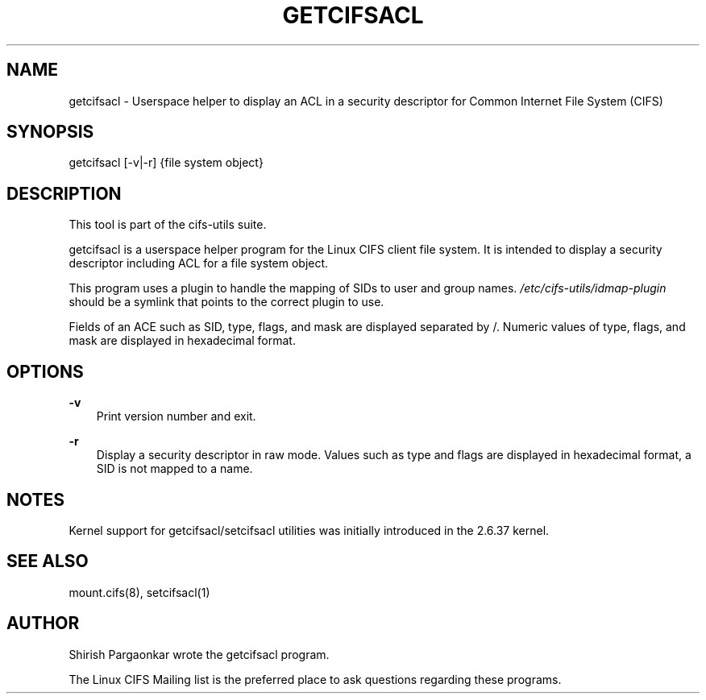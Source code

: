 .\" Man page generated from reStructuredText.
.
.TH GETCIFSACL 1 "" "" ""
.SH NAME
getcifsacl \- Userspace helper to display an ACL in a security descriptor for Common Internet File System (CIFS)
.
.nr rst2man-indent-level 0
.
.de1 rstReportMargin
\\$1 \\n[an-margin]
level \\n[rst2man-indent-level]
level margin: \\n[rst2man-indent\\n[rst2man-indent-level]]
-
\\n[rst2man-indent0]
\\n[rst2man-indent1]
\\n[rst2man-indent2]
..
.de1 INDENT
.\" .rstReportMargin pre:
. RS \\$1
. nr rst2man-indent\\n[rst2man-indent-level] \\n[an-margin]
. nr rst2man-indent-level +1
.\" .rstReportMargin post:
..
.de UNINDENT
. RE
.\" indent \\n[an-margin]
.\" old: \\n[rst2man-indent\\n[rst2man-indent-level]]
.nr rst2man-indent-level -1
.\" new: \\n[rst2man-indent\\n[rst2man-indent-level]]
.in \\n[rst2man-indent\\n[rst2man-indent-level]]u
..
.SH SYNOPSIS
.sp
getcifsacl [\-v|\-r] {file system object}
.SH DESCRIPTION
.sp
This tool is part of the cifs\-utils suite.
.sp
getcifsacl is a userspace helper program for the Linux CIFS client
file system. It is intended to display a security descriptor including
ACL for a file system object.
.sp
This program uses a plugin to handle the mapping of SIDs to user and
group names.  \fI/etc/cifs\-utils/idmap\-plugin\fP should be a symlink that points to the
correct plugin to use.
.sp
Fields of an ACE such as SID, type, flags, and mask are displayed
separated by /.  Numeric values of type, flags, and mask are displayed
in hexadecimal format.
.SH OPTIONS
.sp
\fB\-v\fP
.INDENT 0.0
.INDENT 3.5
Print version number and exit.
.UNINDENT
.UNINDENT
.sp
\fB\-r\fP
.INDENT 0.0
.INDENT 3.5
Display a security descriptor in raw mode. Values such as type and
flags are displayed in hexadecimal format, a SID is not mapped to a
name.
.UNINDENT
.UNINDENT
.SH NOTES
.sp
Kernel support for getcifsacl/setcifsacl utilities was initially
introduced in the 2.6.37 kernel.
.SH SEE ALSO
.sp
mount.cifs(8), setcifsacl(1)
.SH AUTHOR
.sp
Shirish Pargaonkar wrote the getcifsacl program.
.sp
The Linux CIFS Mailing list is the preferred place to ask questions
regarding these programs.
.\" Generated by docutils manpage writer.
.
